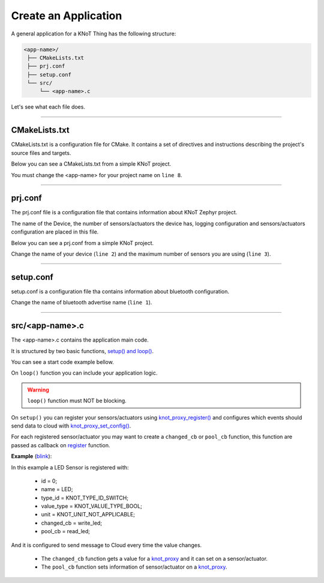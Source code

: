 Create an Application
=====================

A general application for a KNoT Thing has the following structure:

.. code-block:: bash

   <app-name>/
    ├── CMakeLists.txt
    ├── prj.conf
    ├── setup.conf
    └── src/
        └── <app-name>.c

Let's see what each file does.

----------------------------------------------------------------

CMakeLists.txt
--------------

CMakeLists.txt is a configuration file for CMake. It contains a set of directives and instructions describing the project's source files and targets.

Below you can see a CMakeLists.txt from a simple KNoT project.

.. code-block:: text
   :linenos:

   cmake_minimum_required(VERSION 3.8.2)

   if (NOT DEFINED ENV{KNOT_BASE})
      message(FATAL_ERROR "Source the KNoT shell initialize script!")
   endif()

   include($ENV{KNOT_BASE}/core/CMakeLists.txt)
   project(<app-name>)

   FILE(GLOB app_sources src/*.c)
   target_sources(app PRIVATE ${app_sources})

You must change the <app-name> for your project name on ``line 8``.

----------------------------------------------------------------

prj.conf
--------

The prj.conf file is a configuration file that contains information about KNoT Zephyr project.

The name of the Device, the number of sensors/actuators the device has, logging configuration and sensors/actuators configuration are placed in this file. 

Below you can see a prj.conf from a simple KNoT project.

.. code-block::
   :linenos:

   # KNoT
   CONFIG_KNOT_NAME="<device-name>>"
   CONFIG_KNOT_THING_DATA_MAX=1

   # Logging
   CONFIG_LOG=y
   CONFIG_LOG_IMMEDIATE=n
   CONFIG_KNOT_LOG=y
   CONFIG_KNOT_LOG_LEVEL_DEBUG=y
   CONFIG_PRINTK=y

Change the name of your device (``line 2``) and the maximum number of sensors you are using (``line 3``).

----------------------------------------------------------------

setup.conf
----------

setup.conf is a configuration file tha contains information about bluetooth configuration.

.. code-block::
   :linenos:

   CONFIG_BT_DEVICE_NAME="BLE device name"

Change the name of bluetooth advertise name (``line 1``).

----------------------------------------------------------------

src/<app-name>.c
----------------

The <app-name>.c contains the application main code.

It is structured by two basic functions, `setup() and loop() <thing-api.html#setup-loop>`_.

You can see a start code example bellow.

.. code-block:: c
   :linenos:

   #include <zephyr.h>
   #include <net/net_core.h>
   #include <logging/log.h>
   #include <device.h>
   #include <gpio.h>

   #include "knot.h"
   #include <knot/knot_types.h>
   #include <knot/knot_protocol.h>

   void setup(void)
   {

   }

   void loop(void)
   {

   }

On ``loop()`` function you can include your application logic.

.. warning::

    ``loop()`` function must NOT be blocking.

On ``setup()`` you can register your sensors/actuators using `knot_proxy_register() <thing-api.html#knot-proxy-register>`_ and configures which events should send data to cloud with `knot_proxy_set_config() <thing-api.html#knot-proxy-set-config>`_.

For each registered sensor/actuator you may want to create a ``changed_cb`` or ``pool_cb`` function, this function are passed as callback on `register <thing-api.html#knot-proxy-register>`_ function.

**Example** (`blink <samples/basic-samples/blink.html>`_):

.. code-block:: c
   :linenos:

   void setup(void)
   {
      /* Peripherals control */
      gpio_led = device_get_binding(LED_PORT);
      gpio_pin_configure(gpio_led, LED_PIN, GPIO_DIR_OUT);

      /* KNoT config */
      knot_proxy_register(0, "LED", KNOT_TYPE_ID_SWITCH,
               KNOT_VALUE_TYPE_BOOL, KNOT_UNIT_NOT_APPLICABLE,
               write_led, read_led);

      knot_proxy_set_config(0, KNOT_EVT_FLAG_CHANGE, NULL);

   }

In this example a LED Sensor is registered with:

   - id = 0;
   - name = LED;
   - type_id = KNOT_TYPE_ID_SWITCH;
   - value_type = KNOT_VALUE_TYPE_BOOL;
   - unit = KNOT_UNIT_NOT_APPLICABLE;
   - changed_cb = write_led;
   - pool_cb = read_led;

And it is configured to send message to Cloud every time the value changes.

 - The ``changed_cb`` function gets a value for a `knot_proxy <thing-api.html#struct-knot-proxy>`_ and it can set on a sensor/actuator.
 - The ``pool_cb`` function sets information of sensor/actuator on a `knot_proxy <thing-api.html#struct-knot-proxy>`_.

.. code-block:: c
   :linenos:

   void write_led(struct knot_proxy *proxy)
   {
      knot_proxy_value_get_basic(proxy, &led);

      gpio_pin_write(gpio_led, LED_PIN, !led); /* Led is On at LOW */
   }

   void read_led(struct knot_proxy *proxy)
   {
      knot_proxy_value_set_basic(proxy, &led);
   }
